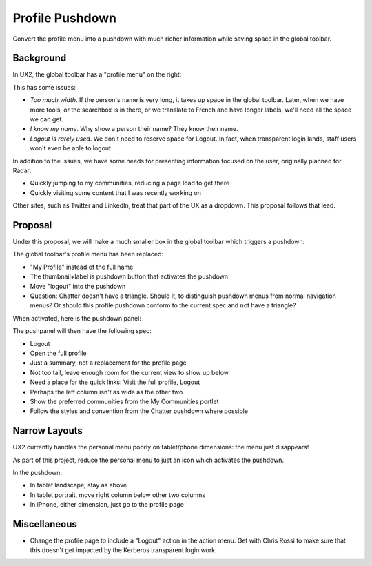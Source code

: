 ================
Profile Pushdown
================

Convert the profile menu into a pushdown with much richer information
while saving space in the global toolbar.

Background
==========

In UX2, the global toolbar has a "profile menu" on the right:

.. image:: /specs/images/personal-pushdown-1.png

This has some issues:

- *Too much width*. If the person's name is very long,
  it takes up space in the global toolbar. Later, when we have more
  tools, or the searchbox is in there, or we translate to French and
  have longer labels, we'll need all the space we can get.

- *I know my name*. Why show a person their name? They know their name.

- *Logout is rarely used*. We don't need to reserve space for Logout.
  In fact, when transparent login lands, staff users won't even be able
  to logout.

In addition to the issues, we have some needs for presenting
information focused on the user, originally planned for Radar:

- Quickly jumping to my communities, reducing a page load to get there

- Quickly visiting some content that I was recently working on

Other sites, such as Twitter and LinkedIn, treat that part of the UX as
a dropdown. This proposal follows that lead.

Proposal
========

Under this proposal, we will make a much smaller box in the global
toolbar which triggers a pushdown:

.. raw:: html

  <img height="46" width="725"
   src="https://agendaless.mybalsamiq.com/projects/karl/Profile+Pushdown+Basics.png"
   />

The global toolbar's profile menu has been replaced:

- "My Profile" instead of the full name

- The thumbnail+label is pushdown button that activates the pushdown

- Move "logout" into the pushdown

- Question: Chatter doesn't have a triangle. Should it,
  to distinguish pushdown menus from normal navigation menus? Or should
  this profile pushdown conform to the current spec and not have a
  triangle?

When activated, here is the pushdown panel:

.. raw:: html

  <img height="522" width="725"
   src="https://agendaless.mybalsamiq.com/projects/karl/Profile+Pushdown+Full.png"
   />

The pushpanel will then have the following spec:

- Logout

- Open the full profile

- Just a summary, not a replacement for the profile page

- Not too tall, leave enough room for the current view to show up below

- Need a place for the quick links: Visit the full profile, Logout

- Perhaps the left column isn't as wide as the other two

- Show the preferred communities from the My Communities portlet

- Follow the styles and convention from the Chatter pushdown where
  possible

Narrow Layouts
==============

UX2 currently handles the personal menu poorly on tablet/phone
dimensions: the menu just disappears!

As part of this project, reduce the personal menu to just an icon which
activates the pushdown.

In the pushdown:

- In tablet landscape, stay as above

- In tablet portrait, move right column below other two columns

- In iPhone, either dimension, just go to the profile page

Miscellaneous
=============

- Change the profile page to include a "Logout" action in the action
  menu. Get with Chris Rossi to make sure that this doesn't get impacted
  by the Kerberos transparent login work

